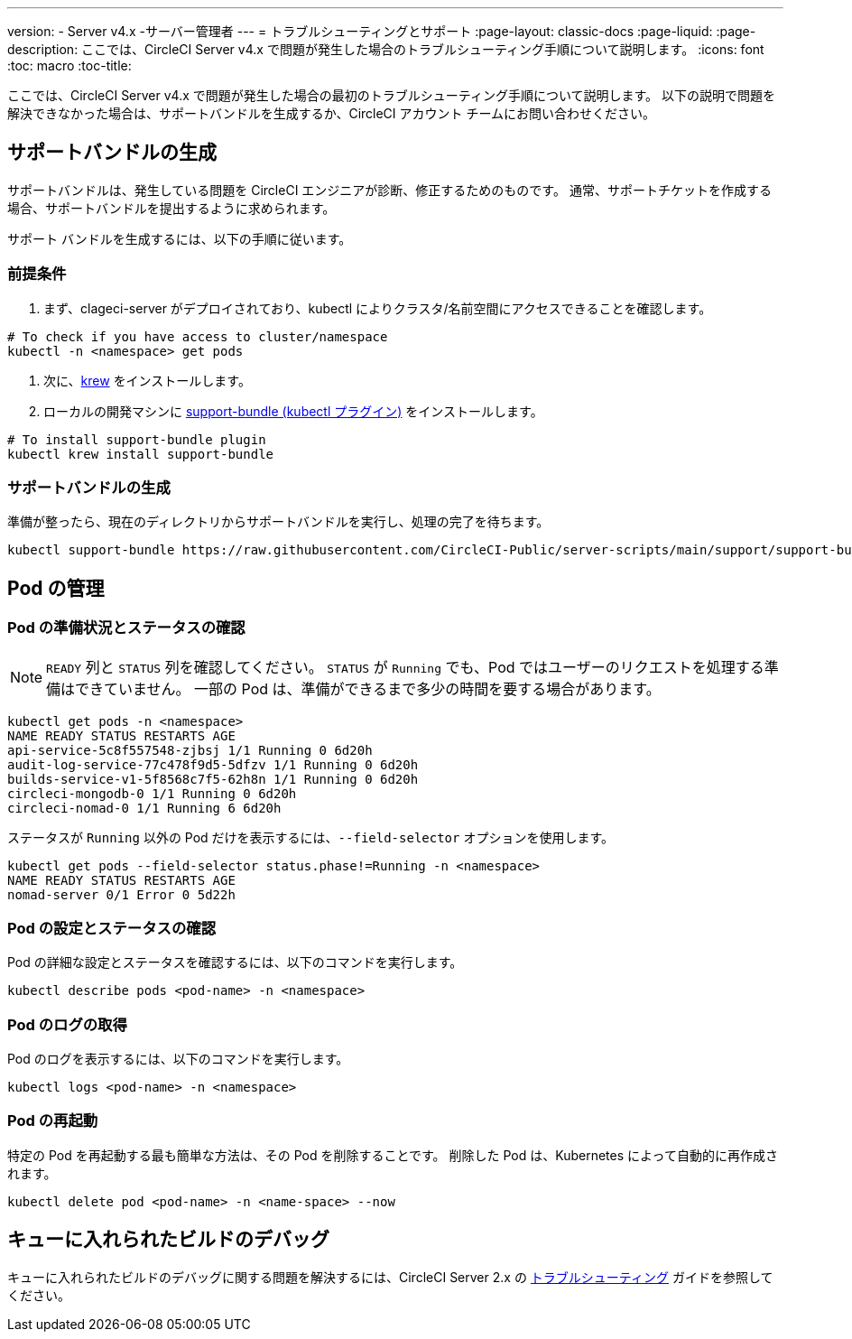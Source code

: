 ---

version:
- Server v4.x
-サーバー管理者
---
= トラブルシューティングとサポート
:page-layout: classic-docs
:page-liquid:
:page-description: ここでは、CircleCI Server v4.x で問題が発生した場合のトラブルシューティング手順について説明します。
:icons: font
:toc: macro
:toc-title:

ここでは、CircleCI Server v4.x で問題が発生した場合の最初のトラブルシューティング手順について説明します。 以下の説明で問題を解決できなかった場合は、サポートバンドルを生成するか、CircleCI アカウント チームにお問い合わせください。

toc::[]

[#generate-support-bundle]
== サポートバンドルの生成

サポートバンドルは、発生している問題を CircleCI エンジニアが診断、修正するためのものです。 通常、サポートチケットを作成する場合、サポートバンドルを提出するように求められます。

サポート バンドルを生成するには、以下の手順に従います。

=== 前提条件

. まず、clageci-server がデプロイされており、kubectl によりクラスタ/名前空間にアクセスできることを確認します。

[source,bash]
----
# To check if you have access to cluster/namespace
kubectl -n <namespace> get pods
----

. 次に、link:https://krew.sigs.k8s.io/docs/user-guide/setup/install/[krew] をインストールします。
. ローカルの開発マシンに link:https://github.com/replicatedhq/troubleshoot#support-bundle[support-bundle (kubectl プラグイン)] をインストールします。

[source,bash]
----
# To install support-bundle plugin
kubectl krew install support-bundle
----

=== サポートバンドルの生成

準備が整ったら、現在のディレクトリからサポートバンドルを実行し、処理の完了を待ちます。

[source,bash]
----
kubectl support-bundle https://raw.githubusercontent.com/CircleCI-Public/server-scripts/main/support/support-bundle.yaml
----

[#managing-pods]
== Pod の管理

[verify-pod-readiness-and-status]
=== Pod の準備状況とステータスの確認

NOTE: `READY` 列と `STATUS` 列を確認してください。 `STATUS` が `Running` でも、Pod ではユーザーのリクエストを処理する準備はできていません。 一部の Pod は、準備ができるまで多少の時間を要する場合があります。

[source,bash]
----
kubectl get pods -n <namespace>
NAME READY STATUS RESTARTS AGE
api-service-5c8f557548-zjbsj 1/1 Running 0 6d20h
audit-log-service-77c478f9d5-5dfzv 1/1 Running 0 6d20h
builds-service-v1-5f8568c7f5-62h8n 1/1 Running 0 6d20h
circleci-mongodb-0 1/1 Running 0 6d20h
circleci-nomad-0 1/1 Running 6 6d20h
----

ステータスが `Running` 以外の Pod だけを表示するには、`--field-selector` オプションを使用します。

[source,bash]
----
kubectl get pods --field-selector status.phase!=Running -n <namespace>
NAME READY STATUS RESTARTS AGE
nomad-server 0/1 Error 0 5d22h
----

[#verify-pod-settings-and-status]
=== Pod の設定とステータスの確認

Pod の詳細な設定とステータスを確認するには、以下のコマンドを実行します。

[source,bash]
----
kubectl describe pods <pod-name> -n <namespace>
----

[#get-pod-logs]
=== Pod のログの取得

Pod のログを表示するには、以下のコマンドを実行します。

[source,bash]
----
kubectl logs <pod-name> -n <namespace>
----

[#restart-pods]
=== Pod の再起動

特定の Pod を再起動する最も簡単な方法は、その Pod を削除することです。 削除した Pod は、Kubernetes によって自動的に再作成されます。

[source,bash]
----
kubectl delete pod <pod-name> -n <name-space> --now
----

[#debug-queuing-builds]
== キューに入れられたビルドのデバッグ

キューに入れられたビルドのデバッグに関する問題を解決するには、CircleCI Server 2.x の https://circleci.com/docs/ja/troubleshooting/?section=server-administration#debug-queuing-builds[トラブルシューティング] ガイドを参照してください。